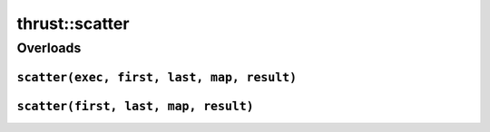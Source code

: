 .. AUTO-GENERATED by auto_api_generator.py - DO NOT EDIT

thrust::scatter
===================

Overloads
---------

``scatter(exec, first, last, map, result)``
^^^^^^^^^^^^^^^^^^^^^^^^^^^^^^^^^^^^^^^^^^^

.. doxygenfunction:: thrust::scatter(const thrust::detail::execution_policy_base< DerivedPolicy > &exec, InputIterator1 first, InputIterator1 last, InputIterator2 map, RandomAccessIterator result)
   :project: thrust

``scatter(first, last, map, result)``
^^^^^^^^^^^^^^^^^^^^^^^^^^^^^^^^^^^^^

.. doxygenfunction:: thrust::scatter(InputIterator1 first, InputIterator1 last, InputIterator2 map, RandomAccessIterator result)
   :project: thrust
